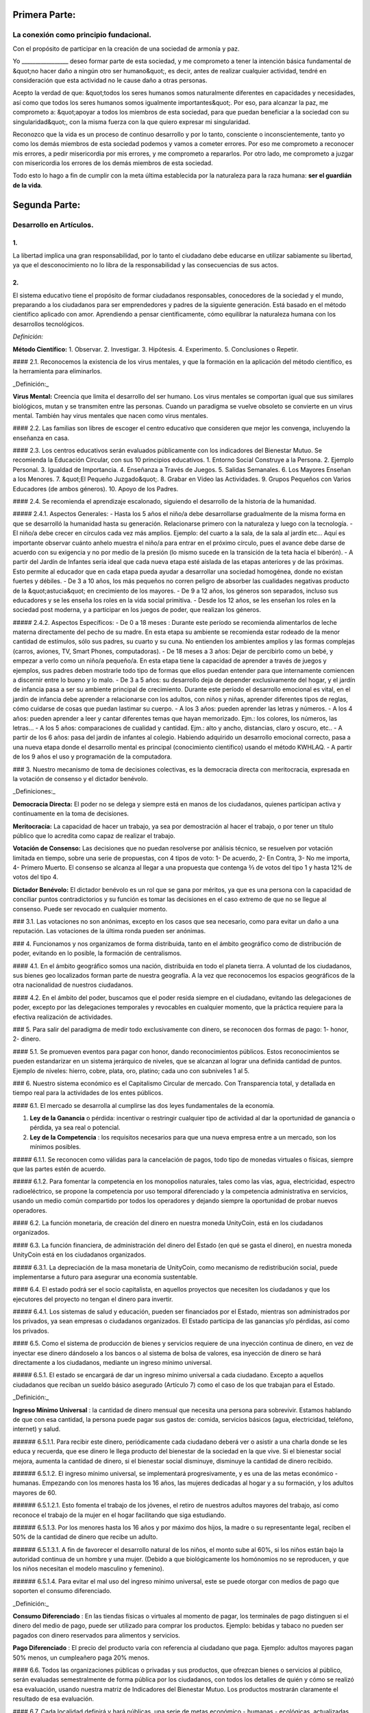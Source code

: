 Primera Parte:
==============

La conexión como principio fundacional.
---------------------------------------

Con el propósito de participar en la creación de una sociedad de armonía y paz.

Yo \________________\_ deseo formar parte de esta sociedad, y me comprometo a tener la intención básica fundamental de &quot;no hacer daño a ningún otro ser humano&quot;, es decir, antes de realizar cualquier actividad, tendré en consideración que esta actividad no le cause daño a otras personas.

Acepto la verdad de que: &quot;todos los seres humanos somos naturalmente diferentes en capacidades y necesidades, así como que todos los seres humanos somos igualmente importantes&quot;.  Por eso, para alcanzar la paz, me comprometo a: &quot;apoyar a todos los miembros de esta sociedad, para que puedan beneficiar a la sociedad con su singularidad&quot;, con la misma fuerza con la que quiero expresar mi singularidad.

Reconozco que la vida es un proceso de continuo desarrollo y por lo tanto, consciente o inconscientemente, tanto yo como los demás miembros de esta sociedad podemos y vamos a cometer errores. Por eso me comprometo a reconocer mis errores, a pedir misericordia por mis errores, y me comprometo a repararlos. Por otro lado, me comprometo a juzgar con misericordia los errores de los demás miembros de esta sociedad.

Todo esto lo hago a fin de cumplir con la meta última establecida por la naturaleza para la raza humana: **ser el guardián de la vida**.

Segunda Parte:
==============

Desarrollo en Artículos.
------------------------

1.
~~
La libertad implica una gran responsabilidad, por lo tanto el ciudadano debe educarse en utilizar sabiamente su libertad, ya que el desconocimiento no lo libra de la responsabilidad y las consecuencias de sus actos.

2.
~~
El sistema educativo tiene el propósito de formar ciudadanos responsables, conocedores de la sociedad y el mundo, preparando a los ciudadanos para ser emprendedores y padres de la siguiente generación. Está basado en el método científico aplicado con amor. Aprendiendo a pensar científicamente, cómo equilibrar la naturaleza humana con los desarrollos tecnológicos.

*Definición:*

**Método Científico:** 
1. Observar.
2. Investigar.
3. Hipótesis.
4. Experimento.
5. Conclusiones o Repetir.

#### 2.1.
Reconocemos la existencia de los virus mentales, y que la formación en la aplicación del método científico, es la herramienta para eliminarlos.

_Definición:_

**Virus Mental:** Creencia que limita el desarrollo del ser humano. Los virus mentales se comportan igual que sus similares biológicos, mutan y se transmiten entre las personas. Cuando un paradigma se vuelve obsoleto se convierte en un virus mental. También hay virus mentales que nacen como virus mentales.

#### 2.2.
Las familias son libres de escoger el centro educativo que consideren que mejor les convenga, incluyendo la enseñanza en casa.

#### 2.3.
Los centros educativos serán evaluados públicamente con los indicadores del Bienestar Mutuo. Se recomienda la Educación Circular, con sus 10 principios educativos.
1. Entorno Social Construye a la Persona.
2. Ejemplo Personal.
3. Igualdad de Importancia.
4. Enseñanza a Través de Juegos.
5. Salidas Semanales.
6. Los Mayores Enseñan a los Menores.
7. &quot;El Pequeño Juzgado&quot;.
8. Grabar en Vídeo las Actividades.
9. Grupos Pequeños con Varios Educadores (de ambos géneros).
10. Apoyo de los Padres.

#### 2.4.
Se recomienda el aprendizaje escalonado, siguiendo el desarrollo de la historia de la humanidad.

##### 2.4.1. Aspectos Generales:
- Hasta los 5 años el niño/a debe desarrollarse gradualmente de la misma forma en que se desarrolló la humanidad hasta su generación. Relacionarse primero con la naturaleza y luego con la tecnología.
- El niño/a debe crecer en círculos cada vez más amplios. Ejemplo: del cuarto a la sala, de la sala al jardín etc… Aquí es importante observar cuánto anhelo muestra el niño/a para entrar en el próximo círculo, pues el avance debe darse de acuerdo con su exigencia y no por medio de la presión (lo mismo sucede en la transición de la teta hacia el biberón).
- A partir del Jardín de Infantes sería ideal que cada nueva etapa esté aislada de las etapas anteriores y de las próximas. Esto permite al educador que en cada etapa pueda ayudar a desarrollar una sociedad homogénea, donde no existan fuertes y débiles.
- De 3 a 10 años, los más pequeños no corren peligro de absorber las cualidades negativas producto de la &quot;astucia&quot; en crecimiento de los mayores.
- De 9 a 12 años, los géneros son separados, incluso sus educadores y se les enseña los roles en la vida social primitiva.
- Desde los 12 años, se les enseñan los roles en la sociedad post moderna, y a participar en los juegos de poder, que realizan los géneros.

##### 2.4.2. Aspectos Específicos:
- De 0 a 18 meses : Durante este período se recomienda alimentarlos de leche materna directamente del pecho de su madre. En esta etapa su ambiente se recomienda estar rodeado de la menor cantidad de estímulos, sólo sus padres, su cuarto y su cuna. No entienden los ambientes amplios y las formas complejas (carros, aviones, TV, Smart Phones, computadoras).
- De 18 meses a 3 años: Dejar de percibirlo como un bebé, y empezar a verlo como un niño/a pequeño/a. En esta etapa tiene la capacidad de aprender a través de juegos y ejemplos, sus padres deben mostrarle todo tipo de formas que ellos puedan entender para que internamente comiencen a discernir entre lo bueno y lo malo.
- De 3 a 5 años: su desarrollo deja de depender exclusivamente del hogar, y el jardín de infancia pasa a ser su ambiente principal de crecimiento. Durante este período el desarrollo emocional es vital, en el jardín de infancia debe aprender a relacionarse con los adultos, con niños y niñas, aprender diferentes tipos de reglas, cómo cuidarse de cosas que puedan lastimar su cuerpo.
- A los 3 años: pueden aprender las letras y números.
- A los 4 años: pueden aprender a leer y cantar diferentes temas que hayan memorizado. Ejm.: los colores, los números, las letras…
- A los 5 años: comparaciones de cualidad y cantidad. Ejm.: alto y ancho, distancias, claro y oscuro, etc..
- A partir de los 6 años: pasa del jardín de infantes al colegio. Habiendo adquirido un desarrollo emocional correcto, pasa a una nueva etapa donde el desarrollo mental es principal (conocimiento científico) usando el método KWHLAQ.
- A partir  de los 9 años el uso y programación de la computadora.

### 3.
Nuestro mecanismo de toma de decisiones colectivas, es la democracia directa con meritocracia, expresada en la votación de consenso y el dictador benévolo.

_Definiciones:_

**Democracia Directa:** El poder no se delega y siempre está en manos de los ciudadanos, quienes participan activa y continuamente en la toma de decisiones.

**Meritocracia:** La capacidad de hacer un trabajo, ya sea por demostración al hacer el trabajo, o por tener un título público que lo acredita como capaz de realizar el trabajo.

**Votación de Consenso:** Las decisiones que no puedan resolverse por análisis técnico, se resuelven por votación limitada en tiempo, sobre una serie de propuestas, con 4 tipos de voto: 1- De acuerdo, 2- En Contra, 3- No me importa, 4- Primero Muerto. El consenso se alcanza al llegar a una propuesta que contenga ⅔ de votos del tipo 1 y hasta 12% de votos del tipo 4.

**Dictador Benévolo:** El dictador benévolo es un rol que se gana por méritos, ya que es una persona con la capacidad de conciliar puntos contradictorios y su función es tomar las decisiones en el caso extremo de que no se llegue al consenso.  Puede ser revocado en cualquier momento.

### 3.1.
Las votaciones no son anónimas, excepto en los casos que sea necesario, como para evitar un daño a una reputación. Las votaciones de la última ronda pueden ser anónimas.

### 4.
Funcionamos y nos organizamos de forma distribuida, tanto en el ámbito geográfico como de distribución de poder, evitando en lo posible, la formación de centralismos.

#### 4.1.
En el ámbito geográfico somos una nación, distribuida en todo el planeta tierra. A voluntad de los ciudadanos, sus bienes geo localizados forman parte de nuestra geografía. A la vez que reconocemos los espacios geográficos de la otra nacionalidad de nuestros ciudadanos.

#### 4.2.
En el ámbito del poder, buscamos que el poder resida siempre en el ciudadano, evitando las delegaciones de poder, excepto por las delegaciones temporales y revocables en cualquier momento, que la práctica requiere para la efectiva realización de actividades.

### 5.
Para salir del paradigma de medir todo exclusivamente con dinero, se reconocen dos formas de pago: 1- honor, 2- dinero.

#### 5.1.
Se promueven eventos para pagar con honor, dando reconocimientos públicos. Estos reconocimientos se pueden estandarizar en un sistema jerárquico de niveles, que se alcanzan al lograr una definida cantidad de puntos. Ejemplo de niveles: hierro, cobre, plata, oro, platino; cada uno con subniveles 1 al 5.

### 6.
Nuestro sistema económico es el Capitalismo Circular de mercado. Con Transparencia total, y detallada en tiempo real para la actividades de los entes públicos.

#### 6.1.
El mercado se desarrolla al cumplirse las dos leyes fundamentales de la economía.

1. **Ley de la Ganancia** o pérdida: incentivar o restringir cualquier tipo de actividad al dar la oportunidad de ganancia o pérdida, ya sea real o potencial.
2. **Ley de la Competencia** : los requisitos necesarios para que una nueva empresa entre a un mercado, son los mínimos posibles.

##### 6.1.1.
Se reconocen como válidas para la cancelación de pagos, todo tipo de monedas virtuales o físicas, siempre que las partes estén de acuerdo.

##### 6.1.2.
Para fomentar la competencia en los monopolios naturales, tales como las vías, agua, electricidad, espectro radioeléctrico, se propone la competencia por uso temporal diferenciado y la competencia administrativa en servicios, usando un medio común compartido por todos los operadores y dejando siempre la oportunidad de probar nuevos operadores.

#### 6.2.
La función monetaria, de creación del dinero en nuestra moneda UnityCoin, está en los ciudadanos organizados.

#### 6.3.
La función financiera, de administración del dinero del Estado (en qué se gasta el dinero), en nuestra moneda UnityCoin está en los ciudadanos organizados.

##### 6.3.1.
La depreciación de la masa monetaria de UnityCoin, como mecanismo de redistribución social, puede implementarse a futuro para asegurar una economía sustentable.

#### 6.4.
El estado podrá ser el socio capitalista, en aquellos proyectos que necesiten los ciudadanos y que los ejecutores del proyecto no tengan el dinero para invertir.

##### 6.4.1.
Los sistemas de salud y educación, pueden ser financiados por el Estado, mientras son administrados por los privados, ya sean empresas o ciudadanos organizados. El Estado participa de las ganancias y/o pérdidas, así como los privados.

#### 6.5.
Como el sistema de producción de bienes y servicios requiere de una inyección continua de dinero, en vez de inyectar ese dinero dándoselo a los bancos o al sistema de bolsa de valores, esa inyección de dinero se hará directamente a los ciudadanos, mediante un ingreso mínimo universal.

##### 6.5.1.
El estado se encargará de dar un ingreso mínimo universal a cada ciudadano. Excepto a aquellos ciudadanos que reciban un sueldo básico asegurado (Artículo 7) como el caso de los que trabajan para el Estado.

_Definición:_

**Ingreso Mínimo Universal** : la cantidad de dinero mensual que necesita una persona para sobrevivir. Estamos hablando de que con esa cantidad, la persona puede pagar sus gastos de: comida, servicios básicos (agua, electricidad, teléfono, internet) y salud.

###### 6.5.1.1.
Para recibir este dinero, periódicamente cada ciudadano deberá ver o asistir a una charla donde se les educa y recuerda, que ese dinero le llega producto del bienestar de la sociedad en la que vive. Si el bienestar social mejora, aumenta la cantidad de dinero, si el bienestar social disminuye, disminuye la cantidad de dinero recibido.

###### 6.5.1.2.
El ingreso mínimo universal, se implementará progresivamente, y es una de las metas económico - humanas.  Empezando con los menores hasta los 16 años, las mujeres dedicadas al hogar y a su formación, y los adultos mayores de 60.

###### 6.5.1.2.1.
Esto fomenta el trabajo de los jóvenes, el retiro de nuestros adultos mayores del trabajo, así como reconoce el trabajo de la mujer en el hogar facilitando que siga estudiando.

###### 6.5.1.3.
Por los menores hasta los 16 años y por máximo dos hijos, la madre o su representante legal, reciben el 50% de la cantidad de dinero que recibe un adulto.

###### 6.5.1.3.1.
A fin de favorecer el desarrollo natural de los niños, el monto sube al 60%, si los niños están bajo la autoridad continua de un hombre y una mujer. (Debido a que biológicamente los homónomios no se reproducen, y que los niños necesitan el modelo masculino y femenino).

###### 6.5.1.4.
Para evitar el mal uso del ingreso mínimo universal, este se puede otorgar con medios de pago que soporten el consumo diferenciado.

_Definición:_

**Consumo Diferenciado** : En las tiendas físicas o virtuales al momento de pagar, los terminales de pago distinguen si el dinero del medio de pago, puede ser utilizado para comprar los productos. Ejemplo: bebidas y tabaco no pueden ser pagados con dinero reservados para alimentos y servicios.

**Pago Diferenciado** : El precio del producto varía con referencia al ciudadano que paga. Ejemplo: adultos mayores pagan 50% menos, un cumpleañero paga 20% menos.

#### 6.6.
Todos las organizaciones públicas o privadas y sus productos, que ofrezcan bienes o servicios al público, serán evaluadas semestralmente de forma pública por los ciudadanos, con todos los detalles de quién y cómo se realizó esa evaluación, usando nuestra matriz de Indicadores del Bienestar Mutuo. Los productos mostrarán claramente el resultado de esa evaluación.

#### 6.7.
Cada localidad definirá y hará públicas, una serie de metas económico - humanas - ecológicas, actualizadas periódicamente, que incluyan las metas de la macro localidad que agrupa a ésta y otras localidades.

#### 6.8.
Son promovidas la automatomatización y el uso de Inteligencias Artificiales, en todos los sectores: públicos y privados, incluso en el sector salud y legal, como mecanismos para mejorar la calidad de los productos y la atención a los ciudadanos, disminuir los costos, y liberar al ser humano de las tareas repetitivas. Nuestro modelo económico financiero, permite que estas mejoras sean inmediatamente distribuidas a todos los ciudadanos.

### 7.
Se establece el sueldo básico asegurado, el estado se encarga de asegurar la existencia de un trabajo para todo ciudadano que lo requiera.

_Definición:_

**Trabajo** : Es todo aquello que hace un ciudadano para ganar dinero u honor, favoreciendo a la sociedad y la naturaleza.

**Sueldo Básico Asegurado** : Es la cantidad de dinero mensual que necesita una persona para cubrir todas sus necesidades, pero no los lujos. Estamos hablando de que con esta cantidad, la persona puede pagar sus gastos de: comida, servicios básicos (agua, electricidad, teléfono), salud, higiene, internet, vivienda y transporte.

#### 7.1.
Ciudadanos, empresas y demás organizaciones generadoras de productos o servicios, que benefician a la sociedad y a la naturaleza, no son agencias de empleo y son libres de comerciar con quienes deseen.

#### 7.2.
El Estado se automatizará lo máximo posible, sin perder calidad de servicio.  Así la cantidad de horas laborables deberá de disminuir continuamente, y los beneficios de esta eficiencia tecnológica (herencia cultural) son transferidas automáticamente a toda la población mediante precios más bajos.

### 8.
Las empresas pagan al Estado un impuesto anual de 10% (o menos, ya que la mayor parte del trabajo lo hacen las máquinas, los robots y las inteligencias artificiales). Debe ser un monto suficiente para pagar los sueldos y otros costos del Estado (justificado al máximo nivel de detalle).

#### 8.1.
La venta de productos no paga impuestos, pero en aras de facilitar la recaudación, el impuesto que tienen que pagar las empresas se puede implementar como un impuesto en el valor del producto.

##### 8.1.1.
Los productos que no deseamos promocionar en la sociedad, tales como alcohol, tabaco y drogas, son desalentados con altos impuestos (tal como se hace hoy en día).  200% 1.000% son valores posibles y se fijan por cada tipo, ejemplo Alcohol 200%, Cigarros 300%, Marijuana 400%.

###### 8.1.1.1.
Este dinero recaudado es para programas de prevención del consumo de esos productos, sistema educativo y salud.

### 9.
Los ciudadanos pagan un impuesto progresivo, es decir aumenta conforme aumentan los ingresos de los ciudadanos, y es medido en sueldos básicos. El que gana más, paga más.  Proponemos comenzar en 5% hasta el 30%, con una escala gradual final hasta llegar al tope. Ejemplo, un sueldo mínimo paga 5%, dos sueldos mínimos 7%, tres sueldos mínimos 9%, así hasta llegar a 20 sueldos mínimos ó más, que paga 30%.

### 10.
Para evitar la doble tributación, reconocemos el pago de impuestos en otros países.

### 11.
El castigo por evadir impuestos, es tanto multas por el doble del dinero evadido, como la pérdida de la mitad de la reputación que tenga el ciudadano o empresa. Si no tiene dinero, paga con trabajo obrero equivalente.

#### 11.1.
Las personas pueden decidir no pagar impuestos. Y debido a que esta actitud daña la sociedad, tendrán que pagar en cada período una penalidad en reputación.

### 12.
Como al Estado le interesa saber qué cruza las aduanas, se propone un Arancel de importación del 1%, para todo.

### 13.
El impuesto a las Sucesiones y Regalías, que se paga cuando un familiar muere y sus bienes pasan a un familiar, o cuando alguien decide regalar un bien a otra persona, será: para el primer grado de consanguinidad 5%, para otros grados 10%, y las regalías igual al 10%.

### 14.
Los negocios adictivos y altamente lucrativos como el casino y las loterías, para asegurar que gran parte de las ganancias regresan a los ciudadanos, se recomienda que sean financiados por el Estado y administrados por privados.

### 15.
Las localidades, pueden fijar impuestos adicionales a los ya mencionados. Esto para estimular la competencia entre localidades.

### 16.
Todo ciudadano puede participar en cualquier organización que maneje dinero, sin requerir licencia de ningún tipo.  Se recomienda la creación de centros de negocios, compuestos de asesores de todo tipo, para procurar el éxito en la implementación de las ideas de negocio, al participar en las ganancias o pérdidas de esos negocios.

### 17.
El planeta tierra le pertenece a toda la vida, y la vida necesita quien se encargue de ella, por eso se cambia el concepto de dueño de la tierra, por guardián de la tierra.

#### 17.1.
La propiedad privada es inviolable, a menos que ello sea necesario por un bien común, claramente demostrable y con la debida retribución en dinero y honor.

### 18.
Para promover la creación de nuevas patentes, y evitar el excesivo proteccionismo de las patentes viejas, se establece que las patentes tendrán una duración de 5 años, prorrogables 2 años si no se implementan en los primeros 5 años.

#### 18.1.
La creación de nuevas patentes, se reconocerá con honor públicamente.

### 19.
El poder Ejecutivo del Estado se implementa a través de dos organizaciones complementarias, el círculo técnico y el circulo de gobierno. Ambas son organizaciones compuestas de ciudadanos, que toman sus decisiones de forma horizontal pero ejecutan sus tareas de forma vertical. Se reúnen periódicamente y son totalmente transparentes, no se permite el anonimato.

#### 19.1.
El círculo técnico, se encarga de la ejecución de las tareas técnicas, basadas en el método científico, y tiene un representante en el círculo de gobierno.

#### 19.2.
El círculo de gobierno, se encarga de los temas relacionados con los ciudadanos, sus necesidades y prioridades. El dictador benévolo pertenece a esta organización.

#### 19.3.
Esta organización implementa nuestro mecanismo de toma de decisiones colectivas.  Cada localidad tiene esta misma organización, y se agrupa en localidades mayores (macro localidad) con círculos de gobierno integrados por un representante de cada círculo de gobierno en grupos de hasta 10.

##### 19.3.1.
Las macro localidades cuentan también con un dictador benévolo. Y un representante de cada macro localidad se agrupa en macro localidades aún más grandes de hasta 10 representantes.

#### 19.4.
Parte de las funciones del Ejecutivo, es definir y organizar:
1. El sistema judicial.
2. El sistema de fuerzas armadas profesionales.
3. El sistema distribuido de datos públicos.
4. El sistema de comprobación de denuncias.
5. Los diversos estándares, importantes para facilitar la competencia.
6. Las fiestas, que tendrán el propósito de unir e integrar a toda la sociedad.

##### 19.4.1.
Reconociendo que los ciudadanos no estamos preparados para los nuevos sistemas, como primera aproximación en una transición, se puede implementar una copia de los arcaicos sistemas del Estado, evaluando periódicamente (mensual, bimensual, trimestral) ¿qué partes de este sistema funcionan?, ¿qué partes se pueden actualizar ahora?, ¿qué partes se pueden cambiar en la siguiente iteración?

### 20.
Somos un estado de derecho, donde aplicamos la justicia con misericordia, los daños causados son reparados con dinero y honor en proporción al daño causado, y a quien causa el daño. Si el daño es tan severo que sin lugar a dudas no pueda ser reparado, entonces para erradicar este mal en la sociedad se permite la pena capital.

#### 20.1.
Todos tienen acceso al sistema de justicia, el cual es pagado por la parte perdedora. Estos costos estarán fijados en horas / hombre.

#### 20.2.
El cuerpo legal está constituido de forma jerárquica: 1- esta constitución, 2- las leyes (generalizaciones) 3- Los contratos tipo (dinámicamente actualizados por los ciudadanos) 4- Los procedimientos (reglamentos) 5- Las recomendaciones. A fin de mantener la libertad, la responsabilidad y el autocontrol, se recomienda la elaboración de recomendaciones en lugar de leyes y reglamentos.

#### 20.3.
Se entiende que la sociedad está en un estado de mejora continua, por lo tanto se asume esta realidad y el cuerpo legal se aplica considerando la última versión y la diferencia entre versiones.

##### 20.3.1.
Estas modificaciones se anotarán usando la notación SemVer.

#### 20.4.
La definición del sistema judicial incluye su relación con el organismo de investigación criminalístico.

### 21.
El sueldo en el Estado será mínimo de 1 sueldo básico y máximo 3 sueldos básicos. El sector privado no tiene estos límites.

#### 21.1.
Los sueldos en el Estado son pagados usando el dinero recogido con los impuestos.

### 22.
Promovemos la cultura, valores e idiomas locales, siempre que no contradigan nuestro Fundamento.

### 23.
Nuestro FUNDAMENTO tiene carácter supremo, y los Artículos sirven para desarrollarlo, en todo caso lo importante es la intención de lo que está escrito y no las palabras con las que está escrito.

#### 23.1.
Los fundamentos pueden ser modificados en su redacción pero nunca en su intención.  Los artículos de este pacto social pueden ser modificados en cualquier momento usando el mecanismo de participación colectiva establecido en este pacto social.

### 24.
Nuestra nacionalidad se adquiere y se renuncia, por la manifestación pública de la voluntad de cualquier ser humano a partir de su mayoría de edad, o de los 13 años de edad si sus tutores lo permiten.

#### 24.1.
Esta manifestación pública, consiste de un video donde la persona lee los fundamentos de este pacto social.

### 25.
El ciudadano es responsable de sus acciones, tanto las que hace como las que debería hacer y no hace.

### 26.
Todo ciudadano puede participar en cualquier organización pública que desee, siendo su única limitación la impuesta a sí mismo por su capacidad de aporte a dicha organización.

#### 26.1.
Por lo tanto no tenemos partidos políticos, sino grupos de interés.

### 27.
Todo trabajo merece una retribución, ya sea en dinero o en honor.

### 28.
Son los ciudadanos organizados los responsables de la formulación y ejecución de las políticas públicas, pudiendo delegar su poder a gerentes, por períodos cortos renovables.

### 29.
Los delegados públicos, son representantes de los ciudadanos y no de sí mismos, están bajo las órdenes de los ciudadanos organizados y son de libre remoción en cualquier momento.

### 30.
Transparencia Total, todas las actividades de los entes públicos, tanto de procesamiento interno como de atención al público, serán accesibles por internet, a fin de garantizar la auditoría pública en tiempo real.

### 31.
El registro público se llevará de forma criptográfica, con impresión en papel según la conveniencia del ciudadano, su almacenamiento será público y distribuido, para su verificación y acceso en línea en cualquier momento.

#### 31.1.
Este registro distribuido, tendrá las funciones de: registro tradicional, notaría, identificación electrónica (con niveles de dominio de la identidad) y los servicios de confianza (identificación remota, valor probatorio), dando servicio tanto para lo público como para lo privado, si el privado lo solicita y paga por ello.

#### 31.2.
Cuando el almacenamiento en este registro distribuido, se hace de forma asistida (asesoramiento previo) ya sea por un ciudadano certificado (el notario) o una inteligencia artificial, se le agrega el valor y peso de ese acompañamiento.

##### 31.2.1.
Para facilitar este proceso de registro, se crearán una serie de plantillas asistidas, sobre documentos típicos.

### 32.
La identidad digital es aceptada para los trámites públicos, excepto por los específicos que requieren una validación adicional física.

#### 32.1.
La información digital de un ciudadano le pertenece al ciudadano.

##### 32.1.1.
Acceder a información privada de un ciudadano sin razón es una ofensa criminal con pena.

#### 32.2.
La información de registro de empresas y tenencia de la tierra es pública.

#### 32.3.
Los seudónimos, también pueden ser usados como identidades digitales, si están debidamente verificados por el notario o la inteligencia artificial.

### 33.
El comportamiento dentro de los espacios privados, es totalmente libre y con reglas claras para todo el que decida libremente participar en ese espacio privado.  Y para mantener esa libertad, sin inducir comportamientos particulares en el público, el comportamiento en los espacios públicos, está dictado por el comportamiento de orden, respeto y jerarquía, que establece la naturaleza biológica (XX y XY).

#### 33.1.
Por lo tanto, públicamente sólo es promovido el modelo familiar de un hombre, una mujer y sus hijos.  Los otros tipos de comportamiento sexual son aceptados y reconocidos, en el mismo nivel de importancia que el modelo natural, dentro de las limitaciones que la naturaleza biológica les imponga.

##### 33.1.1.
El matrimonio es la unión de un solo hombre con una sola mujer.

##### 33.1.2.
El homonomio es la unión entre dos seres humanos del mismo sexo.

##### 33.1.3.
Otro tipo de uniones sexuales entre dos o más seres humanos, son igualmente válidas, (todo dentro de los Fundamentos). En caso de ser populares, se les puede asignar una denominación específica (trinomio, multinomio, etc).

#### 33.2.
El matrimonio, homonomio, y demás asociaciones sexuales, se basan en nuestros fundamentos, (igualdad de importancia, reconocimiento de diferencias) con las limitaciones y responsabilidades que estas mismas asociaciones sexuales establezcan entre ellos, en sus contratos tipo.

#### 33.3.
Cada localidad puede generar espacios con sus propias reglas de conducta.

#### 33.4.
Todos los ciudadanos son igualmente importantes, pero a fines de respeto y orden, se reconoce la jerarquía natural: los niños le deben el respeto a sus padres y otros adultos, y los adultos a los ancianos.

#### 33.5.
Ciudadanos, organizaciones y empresas son libres de negociar con quien deseen.

### 34.
La mayoridad se asume de forma progresiva:
- 13 años = Mayoría para ser ciudadano (con la aprobación de los padres) y recibir los castigos por los delitos cometidos.
- 16 años = Mayoría para la emancipación bajo la aprobación de los padres y votar, excepto para medicamentos, prostitución, armas, y drogas: alcohol, cigarrillos, entre otros.
- 18 años = Mayoría excepto para drogas fuertes y armas.
- 21 años = Mayoría Completa. A los 21 años el desarrollo cerebral ha terminado.

### 35.
La comercialización de drogas es aceptada, pero no es promovida públicamente, y sus efectos negativos serán bien explicados en la cadena comercial. En el sistema educativo se explican a partir de los 13 años las drogas suaves como el alcohol y cigarros, y a los 16 años se explican las drogas fuertes.

### 36.
La seguridad física del Estado, depende de los ciudadanos y del Estado, disponiendo de todos los avances tecnológicos.

#### 36.1.
Todo ciudadano tiene derecho al uso y porte de armas. Quedan excluidas, las personas con problemas mentales que representen un peligro para la sociedad.

##### 36.1.1.
Se recomienda las armas de disuasión sobre las armas letales.

#### 36.2.
Todas las armas estarán debidamente registradas en el registro público de activos.

#### 36.3.
Cada año, cada ciudadano armado deberá participar en sesiones de seguridad y uso de armas, compartiendo técnicas y experiencias para un mejor servicio social.

#### 36.4.
Las milicias, son ciudadanos armados organizados, que participan en el deber de asegurar la nación.

#### 36.5.
El Ejecutivo conformará grupos profesionales armados, especializados, que coordinará con las milicias.

##### 36.5.1.
Las fuerzas armadas profesionales, son una organización con el propósito de proteger a los ciudadanos, y apoyar en casos de desastres. Cuando no estén en actividad o entrenamiento, estarán realizando labores de construcción, primero nacional y luego internacionalmente.

#### 36.6.
Para las armas de guerra, magazines de más de 7 rondas, y municiones de alto poder letal, se requiere de un permiso especial.

#### 36.7.
En el sistema educativo, hombres y mujeres a partir de los 16 años reciben instrucción en defensa personal, y en el manejo y resguardo de armas.

### 37.
Todo ciudadano tiene el deber de acatar y hacer cumplir este pacto social.

## DISPOSICIÓN TRANSITORIA

### 1.
Debido a la imposibilidad de implementar todo este pacto social de una sola vez, se implementará progresivamente, aceptando las limitaciones impuestas por el desarrollo progresivo de nuestro modelo.

## Nota:
Debido a la existencia del sueldo básico asegurado, y el ingreso mínimo universal, los conceptos de seguridad social tradicional ya no aplican, tal como: jubilación, paro forzoso, despido injustificado, etc.
